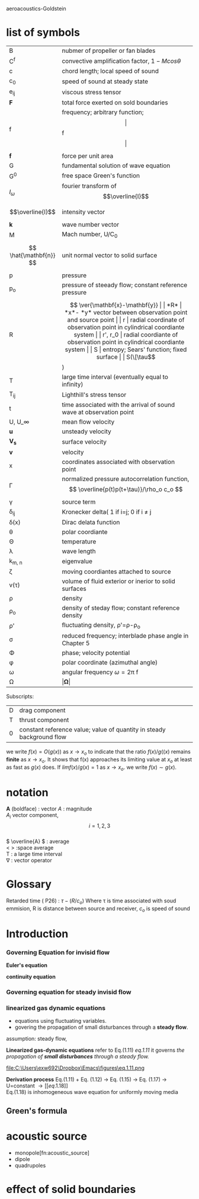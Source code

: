  aeroacoustics-Goldstein
* list of symbols
| B                      | nubmer of propeller or fan blades                                               |
| C^f                     | convective amplification factor, \( 1-Mcos\theta \)                                  |
| c                      | chord length; local speed of sound                                              |
| c_0                     | speed of sound at steady state                                                  |
| e_ij                    | viscous stress tensor                                                           |
| *F*                    | total force exerted on sold boundaries                                          |
| f                      | frequency; arbitrary function;\[\vert\]f\[\vert\]                                       |
| \( \mathbf{f} \)       | force per unit area                                                             |
| G                      | fundamental solution of wave equation                                           |
| G^0                     | free space Green's function                                                     |
| \( I_\omega \)          | fourier transform of \[\overline{I}\]                                           |
| \[\overline{I}\]       | intensity vector                                                                |
| *k*                    | wave number vector                                                              |
| M                      | Mach number, U/C_0                                                               |
| \[ \hat{\mathbf{n}} \] | unit normal vector to solid surface                                             |
| p                      | pressure                                                                        |
| p_o                     | pressure of steeady flow; constant reference pressure                           |
| R                      | \[ \ver{\mathbf{x}-\mathbf{y}}                                                  |
| *R*                    | *x*- *y*   vector between observation point and source point                    |
| r                      | radial coordinate of observation point in cylindrical coordiante system         |
| r', r_0                 | radial coordiante of observation point in cylindrical coordiante system         |
| S                      | entropy; Sears' function; fixed surface                                         |
| S(\[\tau\])               | moving surface                                                                  |
| T                      | large time interval (eventually equal to infinity)                              |
| T_{ij}                    | Lighthill's stress tensor                                                       |
| t                      | time associated with the arrival of sound wave at observation point             |
| U, U_\infin             | mean flow velocity                                                              |
| *u*                    | unsteady velocity                                                               |
| *V_s*                  | surface velocity                                                                |
| *v*                    | velocity                                                                        |
| x                      | coordinates associated with observation point                                   |
| \Gamma                      | normalized pressure autocorrelation function, \[ \overline{p(t)p(t+\tau)}/\rho_o c_o \] |
| \gamma                      | source term                                                                     |
| \delta_{ij}                    | Kronecker delta( 1 if i=j; 0 if i \neq j                                          |
| \delta(x)                   | Dirac delata function                                                           |
| \theta                      | polar coordiante                                                                |
| \Theta                      | temperature                                                                     |
| \lambda                      | wave length                                                                     |
| k_{m, n}                  | eigenvalue                                                                      |
| \zeta                      | moving coordiantes attached to source                                           |
| v(\tau)                   | volume of fluid exterior or inerior to solid surfaces                           |
| \rho                      | density                                                                         |
| \rho_o                     | density of steday flow; constant reference density                              |
| \rho'                     | fluctuating density, \rho'=\rho-\rho_o                                                    |
| \sigma                      | reduced frequency; interblade phase angle in Chapter 5                          |
| \Phi                      | phase; velocity potential                                                       |
| \phi                      | polar coordinate (azimuthal angle)                                              |
| \omega                      | angular frequency  \omega=2\pi f                                                       |
| \Omega                      | \( \vert \mathbf{\Omega} \vert \)                                                    |

Subscripts:
| D | drag component   |
| T | thrust component |
| 0 | constant reference value; value of quantity in steady background flow |

we write \( f(x)=O(g(x)) \) as \(  x \rightarrow x_o \) to indicate that the ratio \(  f(x)/g((x) \)
remains *finite* as \(  x \rightarrow x_o \). It shows that f(x) approaches its limiting value at
\( x_o \) at least as fast as \( g(x)  \) does. If \( lim f(x) / g(x) =1 \) as \( x \rightarrow x_o \). we write \( f(x) \sim g(x) \).

* notation
*A* (boldface) : vector
\( A \) : magnitude\\
\( A_i \) vector component, \[ i=1,2,3 \]\\
\( \overline{A} \) : average\\
< > :space average\\
T : a large time interval\\
\nabla : vector operator 
* Glossary
Retarded time ( P26) :  \( \tau - ( R/c_o ) \)
Where \tau is time associated with soud emmision, R is distance between
source and receiver, \( c_o \) is speed of sound
* Introduction

*** Governing Equation for invisid flow
*Euler's equation*
\begin{equation}
\rho  (\frac{\partial \mathbf{v}}{\partial t}+ \mathbf{v}\cdot \nabla \mathbf{v}) = - \nabla p + \mathbf{f}
\end{equation}

*continuity equation*
\begin{equation}
\frac{\partial \rho}{\partial t} + \mathbf{v} \cdot \nabla \rho + \rho \nabla \cdot \mathbf{v}=\rho q
\end{equation}

*** Governing equation for steady invisid flow
*** linearized gas dynamic equations
- equations using fluctuating variables.
- govering the propagation of small disturbances through a *steady flow*.

assumption: steady flow, 


*Linearized gas-dynamic equations*
 refer to Eq.(1.11) [[eq.1.11]]
it governs /the propagation of *small disturbances* through a steady flow./

#+caption: Linearized gas-dynamic equations
#+name: eq.1.11
file:C:\Users\exw692\Dropbox\Emacs\figures\eq.1.11.png

*Derivation process*
Eq.(1.11) + Eq. (1.12) \rightarrow Eq. (1.15) \rightarrow Eq. (1.17) \rightarrow U=constant \rightarrow [[eq.1.18]] \\
Eq.(1.18) is inhomogeneous wave equation for uniformly moving media \\

#+CAPTION  inhomogeneous wave equation for uniformly moving media 
#+NAME: eq.1.18
\begin{equation}
\nabla^2 p -\frac{1}{c_o^2} \frac{D_o^2}{Dt^2}p=\nabla \cdot f =\rho_o \frac{D_o q}{Dt} = -\gamma
\end{equation}

** Green's formula

* acoustic source
- monopole[fn:acoustic_source]
- dipole
- quadrupoles
* effect of solid boundaries
